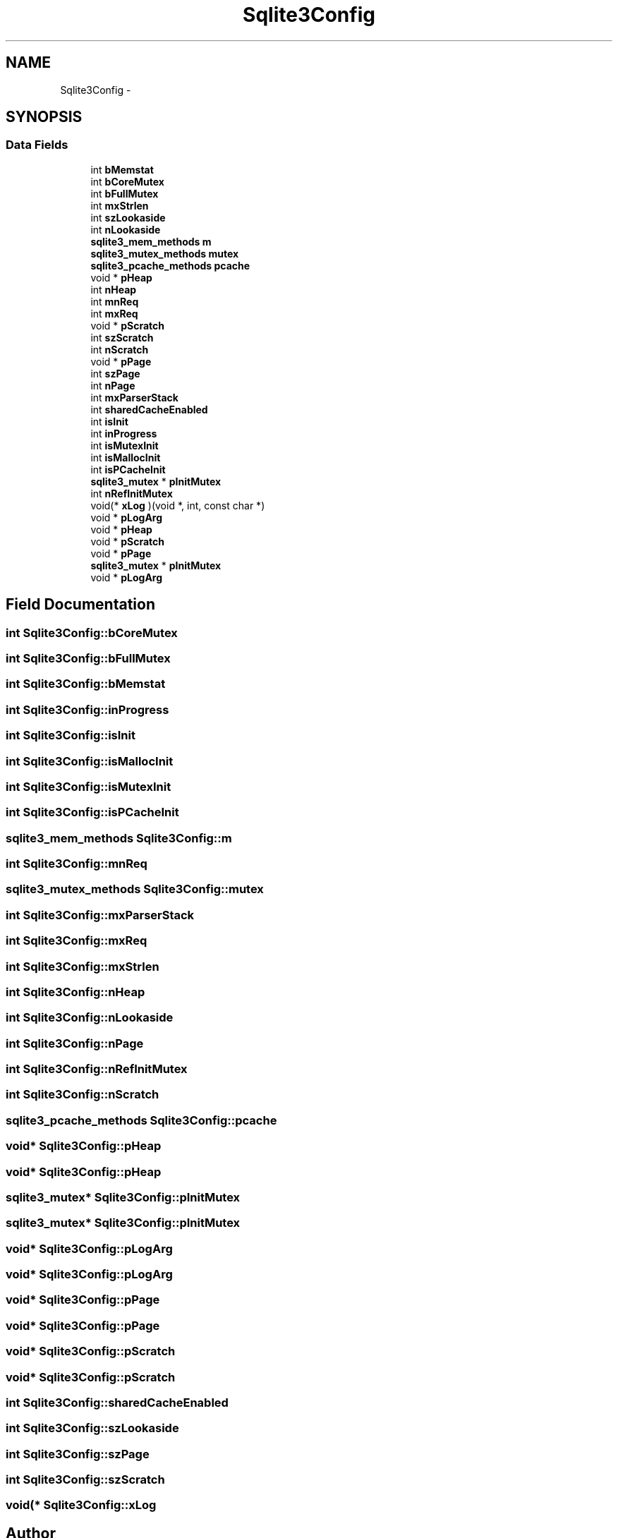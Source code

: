 .TH "Sqlite3Config" 3 "20 Jul 2011" "Version 1" "upkeeper" \" -*- nroff -*-
.ad l
.nh
.SH NAME
Sqlite3Config \- 
.SH SYNOPSIS
.br
.PP
.SS "Data Fields"

.in +1c
.ti -1c
.RI "int \fBbMemstat\fP"
.br
.ti -1c
.RI "int \fBbCoreMutex\fP"
.br
.ti -1c
.RI "int \fBbFullMutex\fP"
.br
.ti -1c
.RI "int \fBmxStrlen\fP"
.br
.ti -1c
.RI "int \fBszLookaside\fP"
.br
.ti -1c
.RI "int \fBnLookaside\fP"
.br
.ti -1c
.RI "\fBsqlite3_mem_methods\fP \fBm\fP"
.br
.ti -1c
.RI "\fBsqlite3_mutex_methods\fP \fBmutex\fP"
.br
.ti -1c
.RI "\fBsqlite3_pcache_methods\fP \fBpcache\fP"
.br
.ti -1c
.RI "void * \fBpHeap\fP"
.br
.ti -1c
.RI "int \fBnHeap\fP"
.br
.ti -1c
.RI "int \fBmnReq\fP"
.br
.ti -1c
.RI "int \fBmxReq\fP"
.br
.ti -1c
.RI "void * \fBpScratch\fP"
.br
.ti -1c
.RI "int \fBszScratch\fP"
.br
.ti -1c
.RI "int \fBnScratch\fP"
.br
.ti -1c
.RI "void * \fBpPage\fP"
.br
.ti -1c
.RI "int \fBszPage\fP"
.br
.ti -1c
.RI "int \fBnPage\fP"
.br
.ti -1c
.RI "int \fBmxParserStack\fP"
.br
.ti -1c
.RI "int \fBsharedCacheEnabled\fP"
.br
.ti -1c
.RI "int \fBisInit\fP"
.br
.ti -1c
.RI "int \fBinProgress\fP"
.br
.ti -1c
.RI "int \fBisMutexInit\fP"
.br
.ti -1c
.RI "int \fBisMallocInit\fP"
.br
.ti -1c
.RI "int \fBisPCacheInit\fP"
.br
.ti -1c
.RI "\fBsqlite3_mutex\fP * \fBpInitMutex\fP"
.br
.ti -1c
.RI "int \fBnRefInitMutex\fP"
.br
.ti -1c
.RI "void(* \fBxLog\fP )(void *, int, const char *)"
.br
.ti -1c
.RI "void * \fBpLogArg\fP"
.br
.ti -1c
.RI "void * \fBpHeap\fP"
.br
.ti -1c
.RI "void * \fBpScratch\fP"
.br
.ti -1c
.RI "void * \fBpPage\fP"
.br
.ti -1c
.RI "\fBsqlite3_mutex\fP * \fBpInitMutex\fP"
.br
.ti -1c
.RI "void * \fBpLogArg\fP"
.br
.in -1c
.SH "Field Documentation"
.PP 
.SS "int \fBSqlite3Config::bCoreMutex\fP"
.PP
.SS "int \fBSqlite3Config::bFullMutex\fP"
.PP
.SS "int \fBSqlite3Config::bMemstat\fP"
.PP
.SS "int \fBSqlite3Config::inProgress\fP"
.PP
.SS "int \fBSqlite3Config::isInit\fP"
.PP
.SS "int \fBSqlite3Config::isMallocInit\fP"
.PP
.SS "int \fBSqlite3Config::isMutexInit\fP"
.PP
.SS "int \fBSqlite3Config::isPCacheInit\fP"
.PP
.SS "\fBsqlite3_mem_methods\fP \fBSqlite3Config::m\fP"
.PP
.SS "int \fBSqlite3Config::mnReq\fP"
.PP
.SS "\fBsqlite3_mutex_methods\fP \fBSqlite3Config::mutex\fP"
.PP
.SS "int \fBSqlite3Config::mxParserStack\fP"
.PP
.SS "int \fBSqlite3Config::mxReq\fP"
.PP
.SS "int \fBSqlite3Config::mxStrlen\fP"
.PP
.SS "int \fBSqlite3Config::nHeap\fP"
.PP
.SS "int \fBSqlite3Config::nLookaside\fP"
.PP
.SS "int \fBSqlite3Config::nPage\fP"
.PP
.SS "int \fBSqlite3Config::nRefInitMutex\fP"
.PP
.SS "int \fBSqlite3Config::nScratch\fP"
.PP
.SS "\fBsqlite3_pcache_methods\fP \fBSqlite3Config::pcache\fP"
.PP
.SS "void* \fBSqlite3Config::pHeap\fP"
.PP
.SS "void* \fBSqlite3Config::pHeap\fP"
.PP
.SS "\fBsqlite3_mutex\fP* \fBSqlite3Config::pInitMutex\fP"
.PP
.SS "\fBsqlite3_mutex\fP* \fBSqlite3Config::pInitMutex\fP"
.PP
.SS "void* \fBSqlite3Config::pLogArg\fP"
.PP
.SS "void* \fBSqlite3Config::pLogArg\fP"
.PP
.SS "void* \fBSqlite3Config::pPage\fP"
.PP
.SS "void* \fBSqlite3Config::pPage\fP"
.PP
.SS "void* \fBSqlite3Config::pScratch\fP"
.PP
.SS "void* \fBSqlite3Config::pScratch\fP"
.PP
.SS "int \fBSqlite3Config::sharedCacheEnabled\fP"
.PP
.SS "int \fBSqlite3Config::szLookaside\fP"
.PP
.SS "int \fBSqlite3Config::szPage\fP"
.PP
.SS "int \fBSqlite3Config::szScratch\fP"
.PP
.SS "void(* \fBSqlite3Config::xLog\fP"
.PP


.SH "Author"
.PP 
Generated automatically by Doxygen for upkeeper from the source code.
